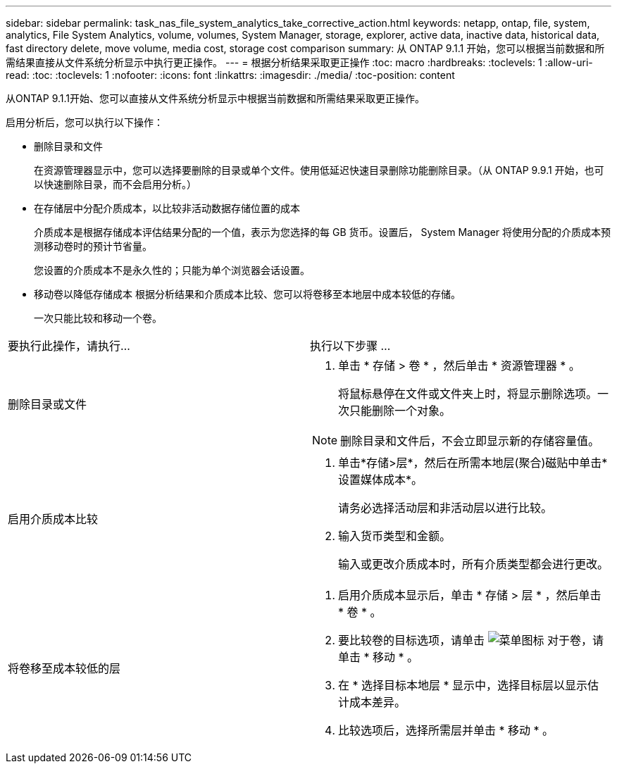 ---
sidebar: sidebar 
permalink: task_nas_file_system_analytics_take_corrective_action.html 
keywords: netapp, ontap, file, system, analytics, File System Analytics, volume, volumes, System Manager, storage, explorer, active data, inactive data, historical data, fast directory delete, move volume, media cost, storage cost comparison 
summary: 从 ONTAP 9.1.1 开始，您可以根据当前数据和所需结果直接从文件系统分析显示中执行更正操作。 
---
= 根据分析结果采取更正操作
:toc: macro
:hardbreaks:
:toclevels: 1
:allow-uri-read: 
:toc: 
:toclevels: 1
:nofooter: 
:icons: font
:linkattrs: 
:imagesdir: ./media/
:toc-position: content


[role="lead"]
从ONTAP 9.1.1开始、您可以直接从文件系统分析显示中根据当前数据和所需结果采取更正操作。

启用分析后，您可以执行以下操作：

* 删除目录和文件
+
在资源管理器显示中，您可以选择要删除的目录或单个文件。使用低延迟快速目录删除功能删除目录。（从 ONTAP 9.9.1 开始，也可以快速删除目录，而不会启用分析。）

* 在存储层中分配介质成本，以比较非活动数据存储位置的成本
+
介质成本是根据存储成本评估结果分配的一个值，表示为您选择的每 GB 货币。设置后， System Manager 将使用分配的介质成本预测移动卷时的预计节省量。

+
您设置的介质成本不是永久性的；只能为单个浏览器会话设置。

* 移动卷以降低存储成本
根据分析结果和介质成本比较、您可以将卷移至本地层中成本较低的存储。
+
一次只能比较和移动一个卷。



|===


| 要执行此操作，请执行… | 执行以下步骤 ... 


 a| 
删除目录或文件
 a| 
. 单击 * 存储 > 卷 * ，然后单击 * 资源管理器 * 。
+
将鼠标悬停在文件或文件夹上时，将显示删除选项。一次只能删除一个对象。




NOTE: 删除目录和文件后，不会立即显示新的存储容量值。



 a| 
启用介质成本比较
 a| 
. 单击*存储>层*，然后在所需本地层(聚合)磁贴中单击*设置媒体成本*。
+
请务必选择活动层和非活动层以进行比较。

. 输入货币类型和金额。
+
输入或更改介质成本时，所有介质类型都会进行更改。





 a| 
将卷移至成本较低的层
 a| 
. 启用介质成本显示后，单击 * 存储 > 层 * ，然后单击 * 卷 * 。
. 要比较卷的目标选项，请单击 image:icon_kabob.gif["菜单图标"] 对于卷，请单击 * 移动 * 。
. 在 * 选择目标本地层 * 显示中，选择目标层以显示估计成本差异。
. 比较选项后，选择所需层并单击 * 移动 * 。


|===